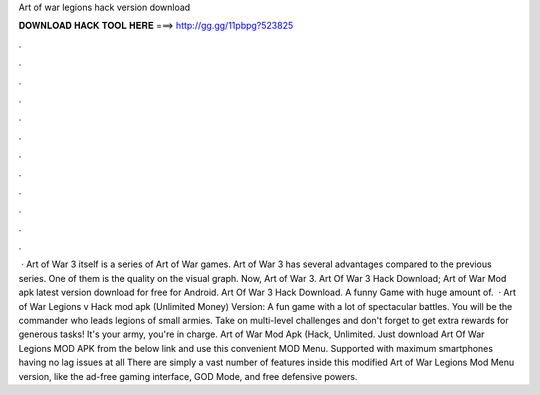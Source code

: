 Art of war legions hack version download

𝐃𝐎𝐖𝐍𝐋𝐎𝐀𝐃 𝐇𝐀𝐂𝐊 𝐓𝐎𝐎𝐋 𝐇𝐄𝐑𝐄 ===> http://gg.gg/11pbpg?523825

.

.

.

.

.

.

.

.

.

.

.

.

 · Art of War 3 itself is a series of Art of War games. Art of War 3 has several advantages compared to the previous series. One of them is the quality on the visual graph. Now, Art of War 3. Art Of War 3 Hack Download; Art of War Mod apk latest version download for free for Android. Art Of War 3 Hack Download. A funny Game with huge amount of.  · Art of War Legions v Hack mod apk (Unlimited Money) Version: A fun game with a lot of spectacular battles. You will be the commander who leads legions of small armies. Take on multi-level challenges and don't forget to get extra rewards for generous tasks! It's your army, you're in charge. Art of War Mod Apk (Hack, Unlimited. Just download Art Of War Legions MOD APK from the below link and use this convenient MOD Menu. Supported with maximum smartphones having no lag issues at all There are simply a vast number of features inside this modified Art of War Legions Mod Menu version, like the ad-free gaming interface, GOD Mode, and free defensive powers.